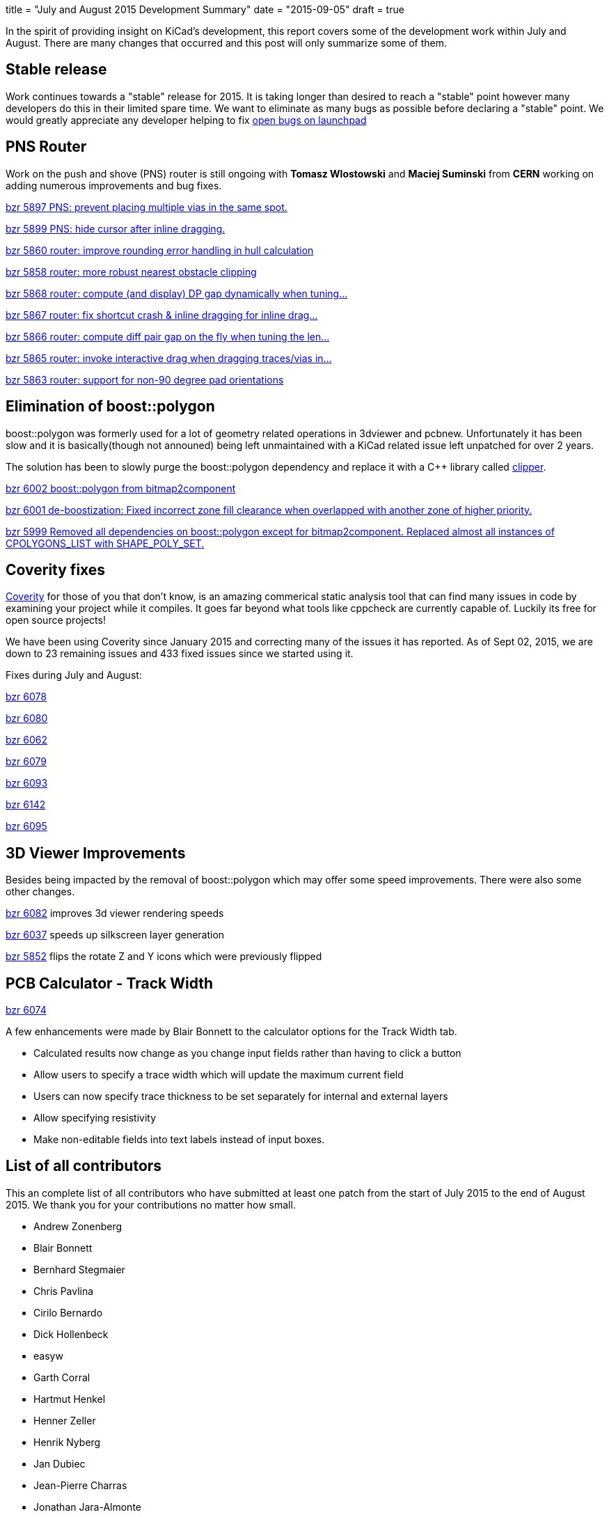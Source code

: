 +++
title = "July and August 2015 Development Summary"
date = "2015-09-05"
draft = true
+++

In the spirit of providing insight on KiCad's development, this report covers some of the development work within July and August. 
There are many changes that occurred and this post will only summarize some of them.

== Stable release
Work continues towards a "stable" release for 2015. It is taking longer than desired to reach a "stable" point however many developers do this in their limited spare time. 
We want to eliminate as many bugs as possible before declaring a "stable" point. 
We would greatly appreciate any developer helping to fix 
link:https://bugs.launchpad.net/kicad/+bugs?field.searchtext=&orderby=-importance&search=Search&field.status%3Alist=CONFIRMED&field.status%3Alist=TRIAGED&field.status%3Alist=INPROGRESS&assignee_option=any&field.assignee=&field.bug_reporter=&field.bug_commenter=&field.subscriber=&field.structural_subscriber=&field.tag=&field.tags_combinator=ANY&field.has_cve.used=&field.omit_dupes.used=&field.omit_dupes=on&field.affects_me.used=&field.has_patch.used=&field.has_branches.used=&field.has_branches=on&field.has_no_branches.used=&field.has_no_branches=on&field.has_blueprints.used=&field.has_blueprints=on&field.has_no_blueprints.used=&field.has_no_blueprints=on[open bugs on launchpad]


== PNS Router

Work on the push and shove (PNS) router is still ongoing with *Tomasz Wlostowski* and *Maciej Suminski*  from *CERN* working on adding numerous improvements and bug fixes.

http://bazaar.launchpad.net/~kicad-product-committers/kicad/product/revision/5897[bzr 5897 PNS: prevent placing multiple vias in the same spot.]

http://bazaar.launchpad.net/~kicad-product-committers/kicad/product/revision/5899[bzr 5899 PNS: hide cursor after inline dragging.]

http://bazaar.launchpad.net/~kicad-product-committers/kicad/product/revision/5860[bzr 5860 router: improve rounding error handling in hull calculation]

http://bazaar.launchpad.net/~kicad-product-committers/kicad/product/revision/5858[bzr 5858 router: more robust nearest obstacle clipping]

http://bazaar.launchpad.net/~kicad-product-committers/kicad/product/revision/5868[bzr 5868 router: compute (and display) DP gap dynamically when tuning...]

http://bazaar.launchpad.net/~kicad-product-committers/kicad/product/revision/5867[bzr 5867 router: fix shortcut crash & inline dragging for inline drag...]

http://bazaar.launchpad.net/~kicad-product-committers/kicad/product/revision/5866[bzr 5866 router: compute diff pair gap on the fly when tuning the len...]

http://bazaar.launchpad.net/~kicad-product-committers/kicad/product/revision/5865[bzr 5865 router: invoke interactive drag when dragging traces/vias in...]

http://bazaar.launchpad.net/~kicad-product-committers/kicad/product/revision/5863[bzr 5863 router: support for non-90 degree pad orientations]

== Elimination of boost::polygon

boost::polygon was formerly used for a lot of geometry related operations in 3dviewer and pcbnew.
Unfortunately it has been slow and it is basically(though not announed) being left unmaintained with a KiCad related issue left unpatched for over 2 years.

The solution has been to slowly purge the boost::polygon dependency and replace it with a C++ library called
link:http://www.angusj.com/delphi/clipper.php[clipper].

http://bazaar.launchpad.net/~kicad-product-committers/kicad/product/revision/6002[bzr 6002 boost::polygon from bitmap2component]

http://bazaar.launchpad.net/~kicad-product-committers/kicad/product/revision/6001[bzr 6001 de-boostization: Fixed incorrect zone fill clearance when overlapped with another zone of higher priority.]

http://bazaar.launchpad.net/~kicad-product-committers/kicad/product/revision/5999[bzr 5999 Removed all dependencies on boost::polygon except for bitmap2component. Replaced almost all instances of CPOLYGONS_LIST with SHAPE_POLY_SET.]


== Coverity fixes
link:https://scan.coverity.com[Coverity] for those of you that don't know, is an amazing commerical static analysis tool that can find many issues in code by examining your project while it compiles. 
It goes far beyond what tools like cppcheck are currently capable of.
Luckily its free for open source projects!

We have been using Coverity since January 2015 and correcting many of the issues it has reported. As of Sept 02, 2015, we are down to 23 remaining issues and 433 fixed issues since we started using it.

Fixes during July and August:

http://bazaar.launchpad.net/~kicad-product-committers/kicad/product/revision/6078[bzr 6078]

http://bazaar.launchpad.net/~kicad-product-committers/kicad/product/revision/6080[bzr 6080]

http://bazaar.launchpad.net/~kicad-product-committers/kicad/product/revision/6062[bzr 6062]

http://bazaar.launchpad.net/~kicad-product-committers/kicad/product/revision/6079[bzr 6079]

http://bazaar.launchpad.net/~kicad-product-committers/kicad/product/revision/6093[bzr 6093]

http://bazaar.launchpad.net/~kicad-product-committers/kicad/product/revision/6142[bzr 6142]

http://bazaar.launchpad.net/~kicad-product-committers/kicad/product/revision/6095[bzr 6095]

== 3D Viewer Improvements

Besides being impacted by the removal of boost::polygon which may offer some speed improvements. There were also some other changes.

http://bazaar.launchpad.net/~kicad-product-committers/kicad/product/revision/6082[bzr 6082] improves 3d viewer rendering speeds

http://bazaar.launchpad.net/~kicad-product-committers/kicad/product/revision/6037[bzr 6037]	speeds up silkscreen layer generation

http://bazaar.launchpad.net/~kicad-product-committers/kicad/product/revision/5852[bzr 5852]	flips the rotate Z and Y icons which were previously flipped

== PCB Calculator - Track Width
link:http://bazaar.launchpad.net/~kicad-product-committers/kicad/product/revision/6074[bzr 6074]

A few enhancements were made by Blair Bonnett to the calculator options for the Track Width tab.

- Calculated results now change as you change input fields rather than having to click a button
- Allow users to specify a trace width which will update the maximum current field
- Users can now specify trace thickness to be set separately for internal and external layers
- Allow specifying resistivity
- Make non-editable fields into text labels instead of input boxes.


== List of all contributors
This an complete list of all contributors who have submitted at least one patch from the start of July 2015 to the end of August 2015. We thank you for your contributions no matter how small.

- Andrew Zonenberg
- Blair Bonnett
- Bernhard Stegmaier
- Chris Pavlina
- Cirilo Bernardo
- Dick Hollenbeck
- easyw
- Garth Corral
- Hartmut Henkel
- Henner Zeller
- Henrik Nyberg
- Jan Dubiec
- Jean-Pierre Charras
- Jonathan Jara-Almonte
- Jon Neal
- Joseph Chen
- LordBlick
- Константин Барановский
- Maciej Suminski
- Marco Ciampa
- Mark Roszko
- Mario Luzeiro
- Mathias Grimmberger
- Michael Beardsworth
- Nick Østergaard
- Ruben De Smet
- Simon Richter
- Tomasz Włostowski
- Wayne Stambaugh

link:/contribute/developers/[Want your name on that list? Learn how to contribute!]